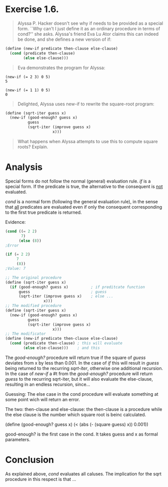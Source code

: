 * Exercise 1.6.
#+BEGIN_QUOTE
Alyssa P. Hacker doesn't see why if needs to be provided as a special form. ``Why can't I just define it as an ordinary procedure in terms of cond?'' she asks. Alyssa's friend Eva Lu Ator claims this can indeed be done, and she defines a new version of if:
#+END_QUOTE

#+BEGIN_SRC scheme 
(define (new-if predicate then-clause else-clause)
  (cond (predicate then-clause)
        (else else-clause)))
#+END_SRC

#+BEGIN_QUOTE
Eva demonstrates the program for Alyssa:
#+END_QUOTE

#+BEGIN_EXAMPLE
(new-if (= 2 3) 0 5)
5

(new-if (= 1 1) 0 5)
0
#+END_EXAMPLE

#+BEGIN_QUOTE
Delighted, Alyssa uses new-if to rewrite the square-root program:
#+END_QUOTE

#+BEGIN_SRC scheme 
(define (sqrt-iter guess x)
  (new-if (good-enough? guess x)
          guess
          (sqrt-iter (improve guess x)
                     x)))
#+END_SRC

#+BEGIN_QUOTE
What happens when Alyssa attempts to use this to compute square roots? Explain.
#+END_QUOTE

* Analysis
Special forms do not follow the normal (general) evaluation rule. /if/ is a special form. If the predicate is true, the alternative to the consequent is _not_ evaluated.

/cond/ is a normal form (following the general evaluation rule), in the sense that _all_ predicates are evaluated even if only the consequent corresponding to the first true predicate is returned.

Evidence:
#+BEGIN_SRC scheme
  (cond ((= 2 2)
         7)
        (else (8))
  ;Error

  (if (= 2 2)
       7
       (8))
  ;Value: 7
#+END_SRC


#+BEGIN_SRC scheme
  ;; The original procedure
  (define (sqrt-iter guess x)
    (if (good-enough? guess x)          ; if preditcate function 
        guess                           ; guess
        (sqrt-iter (improve guess x)    ; else ... 
                   x)))
  ;; The modified procedure
  (define (sqrt-iter guess x)
    (new-if (good-enough? guess x)
            guess
            (sqrt-iter (improve guess x)
                       x)))
  ;; The modificator
  (define (new-if predicate then-clause else-clause)
    (cond (predicate then-clause) ; this will evaluate
          (else else-clause)))    ; and this
#+END_SRC

The /good-enough?/ procedure will return true if the square of /guess/ deviates from x by less than 0.001. In the case of /if/ this will result in /guess/ being returned to the recurring /sqrt-iter/, otherwise one additional recursion. In the case of /new-if/ a #t from the /good-enough?/ procedure will return /guess/ to the recurring sqrt-iter, but it will also evaluate the else-clause, resulting in an endless recursion, since...



Guessing:
The else case in the cond procedure will evaluate something at some point wich will return an error.

The two: then-clause and else-clause:
the then-clause is a procedure while the else clause is the number which square root is beinc calculated.

(define (good-enough? guess x)
  (< (abs (- (square guess) x)) 0.001))



good-enough? is the first case in the cond. It takes guess and x as formal parameters. 




* Conclusion
As explained above, /cond/ evaluates all caluses. The implication for the sqrt procedure in this respect is that ... 
